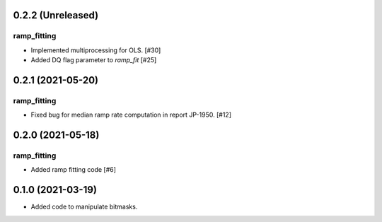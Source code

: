 0.2.2 (Unreleased)
==================

ramp_fitting
------------

- Implemented multiprocessing for OLS. [#30]
- Added DQ flag parameter to `ramp_fit` [#25]


0.2.1 (2021-05-20)
==================

ramp_fitting
------------

- Fixed bug for median ramp rate computation in report JP-1950. [#12]


0.2.0 (2021-05-18)
==================

ramp_fitting
------------

- Added ramp fitting code [#6]


0.1.0 (2021-03-19)
==================

- Added code to manipulate bitmasks.
